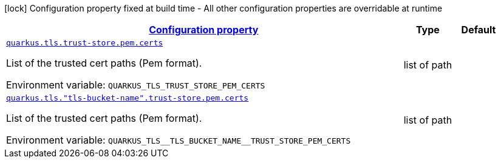 
:summaryTableId: quarkus-tls-config-group-config-pem-certs-config
[.configuration-legend]
icon:lock[title=Fixed at build time] Configuration property fixed at build time - All other configuration properties are overridable at runtime
[.configuration-reference, cols="80,.^10,.^10"]
|===

h|[[quarkus-tls-config-group-config-pem-certs-config_configuration]]link:#quarkus-tls-config-group-config-pem-certs-config_configuration[Configuration property]

h|Type
h|Default

a| [[quarkus-tls-config-group-config-pem-certs-config_quarkus-tls-trust-store-pem-certs]]`link:#quarkus-tls-config-group-config-pem-certs-config_quarkus-tls-trust-store-pem-certs[quarkus.tls.trust-store.pem.certs]`


[.description]
--
List of the trusted cert paths (Pem format).

ifdef::add-copy-button-to-env-var[]
Environment variable: env_var_with_copy_button:+++QUARKUS_TLS_TRUST_STORE_PEM_CERTS+++[]
endif::add-copy-button-to-env-var[]
ifndef::add-copy-button-to-env-var[]
Environment variable: `+++QUARKUS_TLS_TRUST_STORE_PEM_CERTS+++`
endif::add-copy-button-to-env-var[]
--|list of path 
|


a| [[quarkus-tls-config-group-config-pem-certs-config_quarkus-tls-tls-bucket-name-trust-store-pem-certs]]`link:#quarkus-tls-config-group-config-pem-certs-config_quarkus-tls-tls-bucket-name-trust-store-pem-certs[quarkus.tls."tls-bucket-name".trust-store.pem.certs]`


[.description]
--
List of the trusted cert paths (Pem format).

ifdef::add-copy-button-to-env-var[]
Environment variable: env_var_with_copy_button:+++QUARKUS_TLS__TLS_BUCKET_NAME__TRUST_STORE_PEM_CERTS+++[]
endif::add-copy-button-to-env-var[]
ifndef::add-copy-button-to-env-var[]
Environment variable: `+++QUARKUS_TLS__TLS_BUCKET_NAME__TRUST_STORE_PEM_CERTS+++`
endif::add-copy-button-to-env-var[]
--|list of path 
|

|===